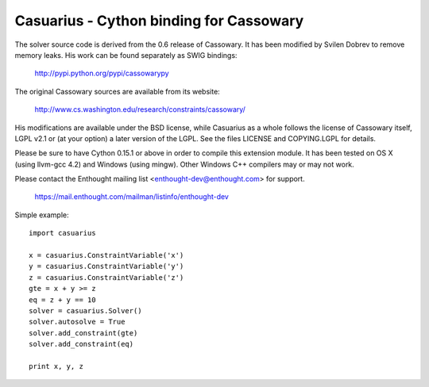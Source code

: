 ========================================
Casuarius - Cython binding for Cassowary
========================================

The solver source code is derived from the 0.6 release of Cassowary. It has been
modified by Svilen Dobrev to remove memory leaks. His work can be found
separately as SWIG bindings:

    http://pypi.python.org/pypi/cassowarypy

The original Cassowary sources are available from its website:

    http://www.cs.washington.edu/research/constraints/cassowary/

His modifications are available under the BSD license, while Casuarius as
a whole follows the license of Cassowary itself, LGPL v2.1 or (at your option)
a later version of the LGPL. See the files LICENSE and COPYING.LGPL for details.

Please be sure to have Cython 0.15.1 or above in order to compile this extension
module. It has been tested on OS X (using llvm-gcc 4.2) and Windows (using
mingw). Other Windows C++ compilers may or may not work.

Please contact the Enthought mailing list <enthought-dev@enthought.com> for support.

    https://mail.enthought.com/mailman/listinfo/enthought-dev

Simple example::

  import casuarius

  x = casuarius.ConstraintVariable('x')
  y = casuarius.ConstraintVariable('y')
  z = casuarius.ConstraintVariable('z')
  gte = x + y >= z
  eq = z + y == 10
  solver = casuarius.Solver()
  solver.autosolve = True
  solver.add_constraint(gte)
  solver.add_constraint(eq)

  print x, y, z
